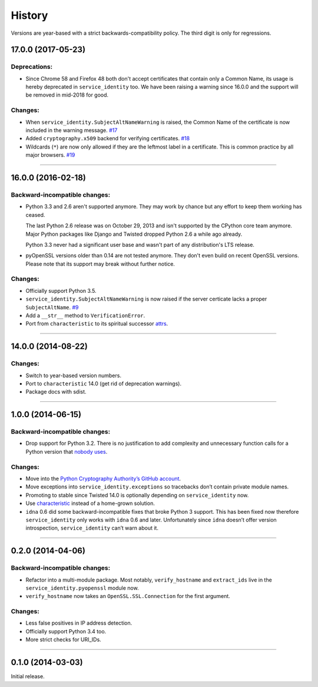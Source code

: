 .. :changelog:

History
=======

Versions are year-based with a strict backwards-compatibility policy.
The third digit is only for regressions.


17.0.0 (2017-05-23)
-------------------

Deprecations:
^^^^^^^^^^^^^

- Since Chrome 58 and Firefox 48 both don't accept certificates that contain only a Common Name, its usage is hereby deprecated in ``service_identity`` too.
  We have been raising a warning since 16.0.0 and the support will be removed in mid-2018 for good.


Changes:
^^^^^^^^

- When ``service_identity.SubjectAltNameWarning`` is raised, the Common Name of the certificate is now included in the warning message.
  `#17 <https://github.com/pyca/service_identity/pull/17>`_
- Added ``cryptography.x509`` backend for verifying certificates.
  `#18 <https://github.com/pyca/service_identity/pull/18>`_
- Wildcards (``*``) are now only allowed if they are the leftmost label in a certificate.
  This is common practice by all major browsers.
  `#19 <https://github.com/pyca/service_identity/pull/19>`_


----


16.0.0 (2016-02-18)
-------------------

Backward-incompatible changes:
^^^^^^^^^^^^^^^^^^^^^^^^^^^^^^

- Python 3.3 and 2.6 aren't supported anymore.
  They may work by chance but any effort to keep them working has ceased.

  The last Python 2.6 release was on October 29, 2013 and isn't supported by the CPython core team anymore.
  Major Python packages like Django and Twisted dropped Python 2.6 a while ago already.

  Python 3.3 never had a significant user base and wasn't part of any distribution's LTS release.
- pyOpenSSL versions older than 0.14 are not tested anymore.
  They don't even build on recent OpenSSL versions.
  Please note that its support may break without further notice.

Changes:
^^^^^^^^

- Officially support Python 3.5.
- ``service_identity.SubjectAltNameWarning`` is now raised if the server certicate lacks a proper ``SubjectAltName``.
  `#9 <https://github.com/pyca/service_identity/issues/9>`_
- Add a ``__str__`` method to ``VerificationError``.
- Port from ``characteristic`` to its spiritual successor `attrs <http://www.attrs.org/>`_.


----


14.0.0 (2014-08-22)
-------------------

Changes:
^^^^^^^^

- Switch to year-based version numbers.
- Port to ``characteristic`` 14.0 (get rid of deprecation warnings).
- Package docs with sdist.


----


1.0.0 (2014-06-15)
------------------

Backward-incompatible changes:
^^^^^^^^^^^^^^^^^^^^^^^^^^^^^^

- Drop support for Python 3.2.
  There is no justification to add complexity and unnecessary function calls for a Python version that `nobody uses <https://alexgaynor.net/2014/jan/03/pypi-download-statistics/>`_.

Changes:
^^^^^^^^

- Move into the `Python Cryptography Authority’s GitHub account <https://github.com/pyca/>`_.
- Move exceptions into ``service_identity.exceptions`` so tracebacks don’t contain private module names.
- Promoting to stable since Twisted 14.0 is optionally depending on ``service_identity`` now.
- Use `characteristic <https://characteristic.readthedocs.io/>`_ instead of a home-grown solution.
- ``idna`` 0.6 did some backward-incompatible fixes that broke Python 3 support.
  This has been fixed now therefore ``service_identity`` only works with ``idna`` 0.6 and later.
  Unfortunately since ``idna`` doesn’t offer version introspection, ``service_identity`` can’t warn about it.


----


0.2.0 (2014-04-06)
------------------

Backward-incompatible changes:
^^^^^^^^^^^^^^^^^^^^^^^^^^^^^^

- Refactor into a multi-module package.
  Most notably, ``verify_hostname`` and ``extract_ids`` live in the ``service_identity.pyopenssl`` module now.
- ``verify_hostname`` now takes an ``OpenSSL.SSL.Connection`` for the first argument.

Changes:
^^^^^^^^

- Less false positives in IP address detection.
- Officially support Python 3.4 too.
- More strict checks for URI_IDs.


----


0.1.0 (2014-03-03)
------------------

Initial release.
